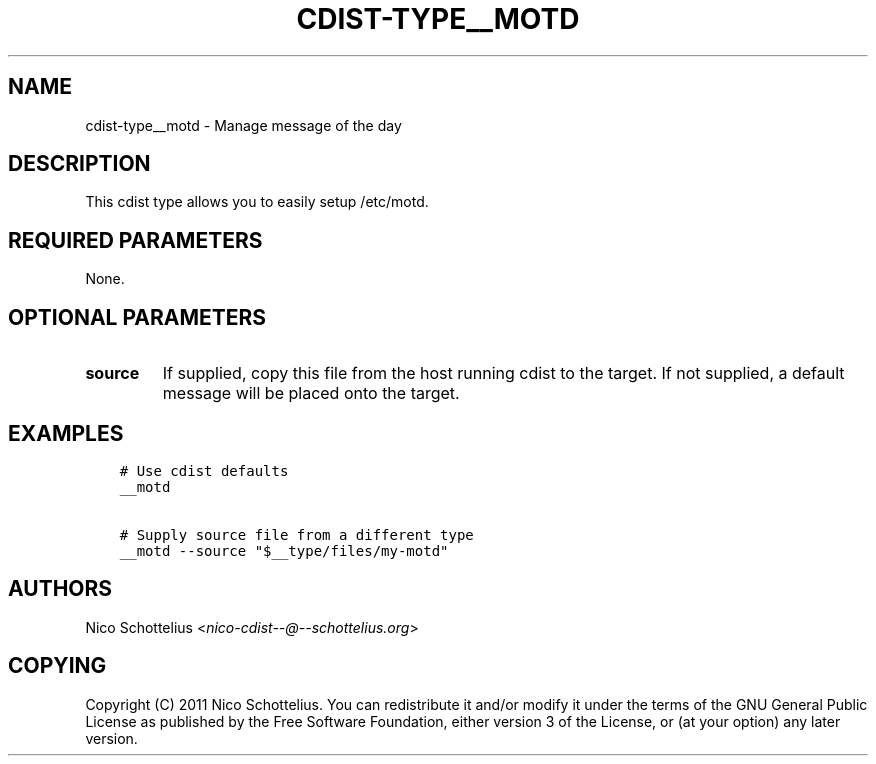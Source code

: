 .\" Man page generated from reStructuredText.
.
.TH "CDIST-TYPE__MOTD" "7" "Oct 13, 2016" "4.3.2" "cdist"
.
.nr rst2man-indent-level 0
.
.de1 rstReportMargin
\\$1 \\n[an-margin]
level \\n[rst2man-indent-level]
level margin: \\n[rst2man-indent\\n[rst2man-indent-level]]
-
\\n[rst2man-indent0]
\\n[rst2man-indent1]
\\n[rst2man-indent2]
..
.de1 INDENT
.\" .rstReportMargin pre:
. RS \\$1
. nr rst2man-indent\\n[rst2man-indent-level] \\n[an-margin]
. nr rst2man-indent-level +1
.\" .rstReportMargin post:
..
.de UNINDENT
. RE
.\" indent \\n[an-margin]
.\" old: \\n[rst2man-indent\\n[rst2man-indent-level]]
.nr rst2man-indent-level -1
.\" new: \\n[rst2man-indent\\n[rst2man-indent-level]]
.in \\n[rst2man-indent\\n[rst2man-indent-level]]u
..
.SH NAME
.sp
cdist\-type__motd \- Manage message of the day
.SH DESCRIPTION
.sp
This cdist type allows you to easily setup /etc/motd.
.SH REQUIRED PARAMETERS
.sp
None.
.SH OPTIONAL PARAMETERS
.INDENT 0.0
.TP
.B source
If supplied, copy this file from the host running cdist to the target.
If not supplied, a default message will be placed onto the target.
.UNINDENT
.SH EXAMPLES
.INDENT 0.0
.INDENT 3.5
.sp
.nf
.ft C
# Use cdist defaults
__motd

# Supply source file from a different type
__motd \-\-source "$__type/files/my\-motd"
.ft P
.fi
.UNINDENT
.UNINDENT
.SH AUTHORS
.sp
Nico Schottelius <\fI\%nico\-cdist\-\-@\-\-schottelius.org\fP>
.SH COPYING
.sp
Copyright (C) 2011 Nico Schottelius. You can redistribute it
and/or modify it under the terms of the GNU General Public License as
published by the Free Software Foundation, either version 3 of the
License, or (at your option) any later version.
.\" Generated by docutils manpage writer.
.
